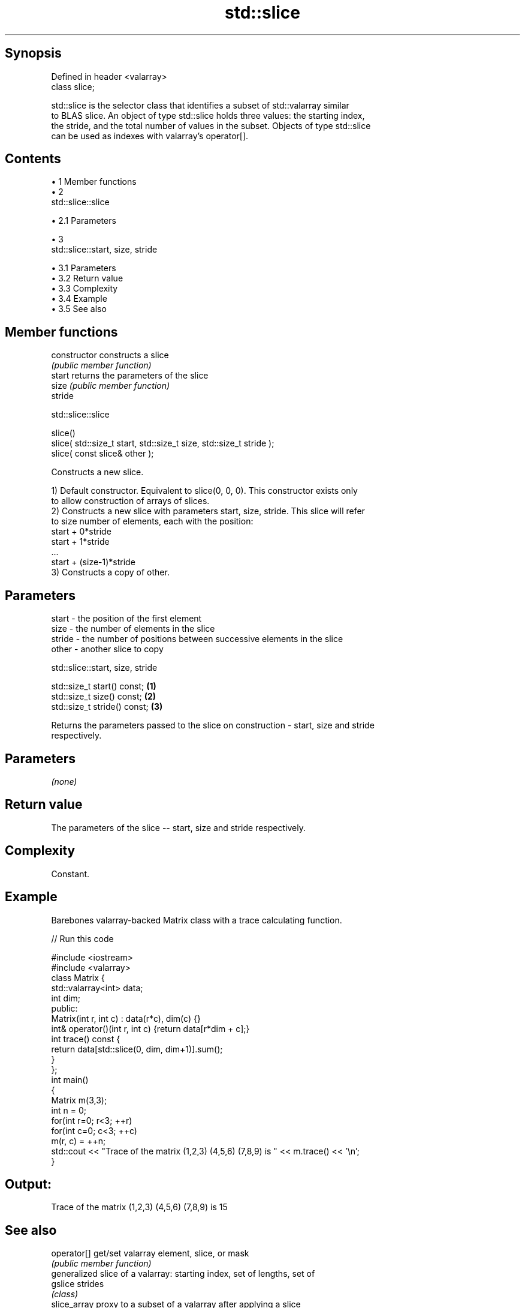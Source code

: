 .TH std::slice 3 "Apr 19 2014" "1.0.0" "C++ Standard Libary"
.SH Synopsis
   Defined in header <valarray>
   class slice;

   std::slice is the selector class that identifies a subset of std::valarray similar
   to BLAS slice. An object of type std::slice holds three values: the starting index,
   the stride, and the total number of values in the subset. Objects of type std::slice
   can be used as indexes with valarray's operator[].

.SH Contents

     • 1 Member functions
     • 2
       std::slice::slice

          • 2.1 Parameters

     • 3
       std::slice::start, size, stride

          • 3.1 Parameters
          • 3.2 Return value
          • 3.3 Complexity
          • 3.4 Example
          • 3.5 See also

.SH Member functions

   constructor   constructs a slice
                 \fI(public member function)\fP
   start         returns the parameters of the slice
   size          \fI(public member function)\fP
   stride

                                    std::slice::slice

   slice()
   slice( std::size_t start, std::size_t size, std::size_t stride );
   slice( const slice& other );

   Constructs a new slice.

   1) Default constructor. Equivalent to slice(0, 0, 0). This constructor exists only
   to allow construction of arrays of slices.
   2) Constructs a new slice with parameters start, size, stride. This slice will refer
   to size number of elements, each with the position:
   start + 0*stride
   start + 1*stride
   ...
   start + (size-1)*stride
   3) Constructs a copy of other.

.SH Parameters

   start  - the position of the first element
   size   - the number of elements in the slice
   stride - the number of positions between successive elements in the slice
   other  - another slice to copy

                             std::slice::start, size, stride

   std::size_t start() const;  \fB(1)\fP
   std::size_t size() const;   \fB(2)\fP
   std::size_t stride() const; \fB(3)\fP

   Returns the parameters passed to the slice on construction - start, size and stride
   respectively.

.SH Parameters

   \fI(none)\fP

.SH Return value

   The parameters of the slice -- start, size and stride respectively.

.SH Complexity

   Constant.

.SH Example

   Barebones valarray-backed Matrix class with a trace calculating function.

   
// Run this code

 #include <iostream>
 #include <valarray>
 class Matrix {
     std::valarray<int> data;
     int dim;
  public:
     Matrix(int r, int c) : data(r*c), dim(c) {}
     int& operator()(int r, int c) {return data[r*dim + c];}
     int trace() const {
         return data[std::slice(0, dim, dim+1)].sum();
     }
 };
 int main()
 {
     Matrix m(3,3);
     int n = 0;
     for(int r=0; r<3; ++r)
        for(int c=0; c<3; ++c)
            m(r, c) = ++n;
     std::cout << "Trace of the matrix (1,2,3) (4,5,6) (7,8,9) is " << m.trace() << '\\n';
 }

.SH Output:

 Trace of the matrix (1,2,3) (4,5,6) (7,8,9) is 15

.SH See also

   operator[]  get/set valarray element, slice, or mask
               \fI(public member function)\fP
               generalized slice of a valarray: starting index, set of lengths, set of
   gslice      strides
               \fI(class)\fP
   slice_array proxy to a subset of a valarray after applying a slice
               \fI(class template)\fP
